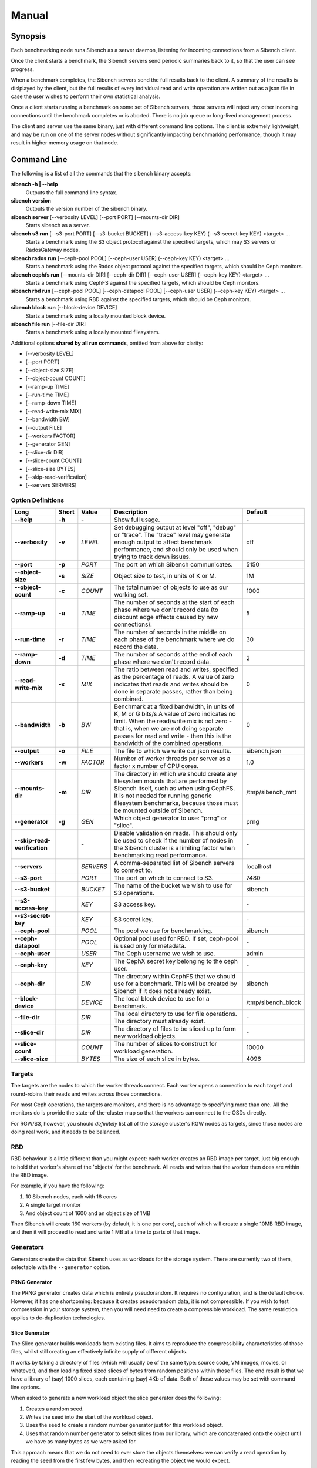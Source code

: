 Manual
======

Synopsis
--------

Each benchmarking node runs Sibench as a server daemon, listening for incoming
connections from a Sibench client.

Once the client starts a benchmark, the Sibench servers send periodic summaries
back to it, so that the user can see progress.

When a benchmark completes, the Sibench servers send the full results back to
the client.  A summary of the results is dislplayed by the client, but the full
results of every individual read and write operation are written out as a json
file in case the user wishes to perform their own statistical analysis.

Once a client starts running a benchmark on some set of Sibench servers, those
servers will reject any other incoming connections until the benchmark completes
or is aborted.  There is no job queue or long-lived management process.

The client and server use the same binary, just with different command line
options.  The client is extremely lightweight, and may be run on one of the
server nodes without significantly impacting benchmarking performance, though
it may result in higher memory usage on that node.

Command Line
------------

The following is a list of all the commands that the sibench binary accepts:

**sibench -h | \-\-help**
  Outputs the full command line syntax.

**sibench version**
  Outputs the version number of the sibench binary.

**sibench server** [\-\-verbosity LEVEL] [\-\-port PORT] [\-\-mounts-dir DIR]
  Starts sibench as a server.

**sibench s3 run** [\-\-s3-port PORT] [\-\-s3-bucket BUCKET] (\-\-s3-access-key KEY) (\-\-s3-secret-key KEY) <target> ...
  Starts a benchmark using the S3 object protocol against the specified targets, which may S3 servers or RadosGateway nodes.

**sibench rados run** [\-\-ceph-pool POOL] [\-\-ceph-user USER] (\-\-ceph-key KEY) <target> ...
  Starts a benchmark using the Rados object protocol against the specified targets, which should be Ceph monitors.

**sibench cephfs run** [\-\-mounts-dir DIR] [\-\-ceph-dir DIR] [\-\-ceph-user USER] (\-\-ceph-key KEY) <target> ...
  Starts a benchmark using CephFS against the specified targets, which should be Ceph monitors.

**sibench rbd run** [\-\-ceph-pool POOL] [\-\-ceph-datapool POOL] [\-\-ceph-user USER] (\-\-ceph-key KEY) <target> ...
  Starts a benchmark using RBD against the specified targets, which should be Ceph monitors.

**sibench block run** [\-\-block-device DEVICE]
  Starts a benchmark using a locally mounted block device.

**sibench file run** [\-\-file-dir DIR]
  Starts a benchmark using a locally mounted filesystem.

Additional options **shared by all run commands**, omitted from above for clarity:

- [\-\-verbosity LEVEL]
- [\-\-port PORT]
- [\-\-object-size SIZE]
- [\-\-object-count COUNT]
- [\-\-ramp-up TIME]
- [\-\-run-time TIME]
- [\-\-ramp-down TIME]
- [\-\-read-write-mix MIX]
- [\-\-bandwidth BW]
- [\-\-output FILE]
- [\-\-workers FACTOR]
- [\-\-generator GEN]
- [\-\-slice-dir DIR]
- [\-\-slice-count COUNT]
- [\-\-slice-size BYTES]
- [\-\-skip-read-verification]
- [\-\-servers SERVERS]


Option Definitions
~~~~~~~~~~~~~~~~~~

+--------------------------------+--------+-----------+-----------------------------------------------------------------------------------------+--------------------+
| Long                           | Short  | Value     | Description                                                                             | Default            |
+================================+========+===========+=========================================================================================+====================+
| **\-\-help**                   | **-h** | \-        | Show full usage.                                                                        | \-                 |
+--------------------------------+--------+-----------+-----------------------------------------------------------------------------------------+--------------------+
| **\-\-verbosity**              | **-v** | *LEVEL*   | Set debugging output at level "off", "debug" or "trace".  The "trace" level may         |                    |
|                                |        |           | generate enough output to affect benchmark performance, and should only be used when    |                    |
|                                |        |           | trying to track down issues.                                                            | off                |
+--------------------------------+--------+-----------+-----------------------------------------------------------------------------------------+--------------------+
| **\-\-port**                   | **-p** | *PORT*    | The port on which Sibench communicates.                                                 | 5150               |
+--------------------------------+--------+-----------+-----------------------------------------------------------------------------------------+--------------------+
| **\-\-object-size**            | **-s** | *SIZE*    | Object size to test, in units of K or M.                                                | 1M                 |
+--------------------------------+--------+-----------+-----------------------------------------------------------------------------------------+--------------------+
| **\-\-object-count**           | **-c** | *COUNT*   | The total number of objects to use as our working set.                                  | 1000               |
+--------------------------------+--------+-----------+-----------------------------------------------------------------------------------------+--------------------+
| **\-\-ramp-up**                | **-u** | *TIME*    | The number of seconds at the start of each phase where we don't record data (to         | 5                  |
|                                |        |           | discount edge effects caused by new connections).                                       |                    |
+--------------------------------+--------+-----------+-----------------------------------------------------------------------------------------+--------------------+
| **\-\-run-time**               | **-r** | *TIME*    | The number of seconds in the middle on each phase of the benchmark where we             | 30                 |
|                                |        |           | do record the data.                                                                     |                    |
+--------------------------------+--------+-----------+-----------------------------------------------------------------------------------------+--------------------+
| **\-\-ramp-down**              | **-d** | *TIME*    | The number of seconds at the end of each phase where we don't record data.              | 2                  |
+--------------------------------+--------+-----------+-----------------------------------------------------------------------------------------+--------------------+
| **\-\-read-write-mix**         | **-x** | *MIX*     | The ratio between read and writes, specified as the percentage of reads.                | 0                  |
|                                |        |           | A value of zero indicates that reads and writes should be done in separate passes,      |                    |
|                                |        |           | rather than being combined.                                                             |                    |
+--------------------------------+--------+-----------+-----------------------------------------------------------------------------------------+--------------------+
| **\-\-bandwidth**              | **-b** | *BW*      | Benchmark at a fixed bandwidth, in units of K, M or G bits/s                            | 0                  |
|                                |        |           | A value of zero indicates no limit.                                                     |                    |
|                                |        |           | When the read/write mix is not zero - that is, when we are not doing separate passes    |                    |
|                                |        |           | for read and write - then this is the bandwidth of the combined operations.             |                    |
+--------------------------------+--------+-----------+-----------------------------------------------------------------------------------------+--------------------+
| **\-\-output**                 | **-o** | *FILE*    | The file to which we write our json results.                                            | sibench.json       |
+--------------------------------+--------+-----------+-----------------------------------------------------------------------------------------+--------------------+
| **\-\-workers**                | **-w** | *FACTOR*  | Number of worker threads per server as a factor x number of CPU cores.                  | 1.0                |
+--------------------------------+--------+-----------+-----------------------------------------------------------------------------------------+--------------------+
| **\-\-mounts-dir**             | **-m** | *DIR*     | The directory in which we should create any filesystem mounts that are performed by     | /tmp/sibench_mnt   |
|                                |        |           | Sibench itself, such as when using CephFS.  It is not needed for running generic        |                    |
|                                |        |           | filesystem benchmarks, because those must be mounted outside of Sibench.                |                    |
+--------------------------------+--------+-----------+-----------------------------------------------------------------------------------------+--------------------+
| **\-\-generator**              | **-g** | *GEN*     | Which object generator to use: "prng" or "slice".                                       | prng               |
+--------------------------------+--------+-----------+-----------------------------------------------------------------------------------------+--------------------+
| **\-\-skip-read-verification** |        | \-        | Disable validation on reads.  This should only be used to check if the number of nodes  | \-                 |
|                                |        |           | in the Sibench cluster is a limiting factor when benchmarking read performance.         |                    |
+--------------------------------+--------+-----------+-----------------------------------------------------------------------------------------+--------------------+
| **\-\-servers**                |        | *SERVERS* | A comma-separated list of Sibench servers to connect to.                                | localhost          |
+--------------------------------+--------+-----------+-----------------------------------------------------------------------------------------+--------------------+
| **\-\-s3-port**                |        | *PORT*    | The port on which to connect to S3.                                                     | 7480               |
+--------------------------------+--------+-----------+-----------------------------------------------------------------------------------------+--------------------+
| **\-\-s3-bucket**              |        | *BUCKET*  | The name of the bucket we wish to use for S3 operations.                                | sibench            |
+--------------------------------+--------+-----------+-----------------------------------------------------------------------------------------+--------------------+
| **\-\-s3-access-key**          |        | *KEY*     | S3 access key.                                                                          | \-                 |
+--------------------------------+--------+-----------+-----------------------------------------------------------------------------------------+--------------------+
| **\-\-s3-secret-key**          |        | *KEY*     | S3 secret key.                                                                          | \-                 |
+--------------------------------+--------+-----------+-----------------------------------------------------------------------------------------+--------------------+
| **\-\-ceph-pool**              |        | *POOL*    | The pool we use for benchmarking.                                                       | sibench            |
+--------------------------------+--------+-----------+-----------------------------------------------------------------------------------------+--------------------+
| **\-\-ceph-datapool**          |        | *POOL*    | Optional pool used for RBD.  If set, ceph-pool is used only for metadata.               | \-                 |
+--------------------------------+--------+-----------+-----------------------------------------------------------------------------------------+--------------------+
| **\-\-ceph-user**              |        | *USER*    | The Ceph username we wish to use.                                                       | admin              |
+--------------------------------+--------+-----------+-----------------------------------------------------------------------------------------+--------------------+
| **\-\-ceph-key**               |        | *KEY*     | The CephX secret key belonging to the ceph user.                                        | \-                 |
+--------------------------------+--------+-----------+-----------------------------------------------------------------------------------------+--------------------+
| **\-\-ceph-dir**               |        | *DIR*     | The directory within CephFS that we should use for a benchmark.    This will be created | sibench            |
|                                |        |           | by Sibench if it does not already exist.                                                |                    |
+--------------------------------+--------+-----------+-----------------------------------------------------------------------------------------+--------------------+
| **\-\-block-device**           |        | *DEVICE*  | The local block device to use for a benchmark.                                          | /tmp/sibench_block |
+--------------------------------+--------+-----------+-----------------------------------------------------------------------------------------+--------------------+
| **\-\-file-dir**               |        | *DIR*     | The local directory to use for file operations.  The directory must already exist.      | \-                 |
+--------------------------------+--------+-----------+-----------------------------------------------------------------------------------------+--------------------+
| **\-\-slice-dir**              |        | *DIR*     | The directory of files to be sliced up to form new workload objects.                    | \-                 |
+--------------------------------+--------+-----------+-----------------------------------------------------------------------------------------+--------------------+
| **\-\-slice-count**            |        | *COUNT*   | The number of slices to construct for workload generation.                              | 10000              |
+--------------------------------+--------+-----------+-----------------------------------------------------------------------------------------+--------------------+
| **\-\-slice-size**             |        | *BYTES*   | The size of each slice in bytes.                                                        | 4096               |
+--------------------------------+--------+-----------+-----------------------------------------------------------------------------------------+--------------------+


Targets
~~~~~~~

The targets are the nodes to which the worker threads connect.  Each worker
opens a connection to each target and round-robins their reads and writes across
those connections.

For most Ceph operations, the targets are monitors, and there is no advantage to
specifying more than one.  All the monitors do is provide the
state-of-the-cluster map so that the workers can connect to the OSDs directly.

For RGW/S3, however, you should *definitely* list all of the storage cluster's
RGW nodes as targets, since those nodes are doing real work, and it needs to be
balanced.

RBD
~~~

RBD behaviour is a little different than you might expect: each worker creates
an RBD image per target, just big enough to hold that worker's share of the
'objects' for the benchmark.  All reads and writes that the worker then does are
within the RBD image.

For example, if you have the following:

1. 10 Sibench nodes, each with 16 cores
2. A single target monitor
3. And object count of 1600 and an object size of 1MB

Then Sibench will create 160 workers (by default, it is one per core), each of
which will create a single 10MB RBD image, and then it will proceed to read and
write 1 MB at a time to parts of that image.

Generators
~~~~~~~~~~

Generators create the data that Sibench uses as workloads for the storage
system.  There are currently two of them, selectable with the ``--generator``
option.

PRNG Generator
""""""""""""""

The PRNG generator creates data which is entirely pseudorandom.  It requires no
configuration, and is the default choice.  However, it has one shortcoming:
because it creates pseudorandom data, it is not compressible.  If you wish to
test compression in your storage system, then you will need need to create a
compressible workload.  The same restriction applies to de-duplication
technologies.

Slice Generator
"""""""""""""""

The Slice generator builds workloads from existing files.  It aims to reproduce
the compressibility characteristics of those files, whilst still creating an
effectively infinite supply of different objects.

It works by taking a directory of files (which will usually be of the same type:
source code, VM images, movies, or whatever), and then loading fixed sized
slices of bytes from random positions within those files.  The end result is
that we have a library of (say) 1000 slices, each containing (say) 4Kb of data.
Both of those values may be set with command line options.

When asked to generate a new workload object the slice generator does the
following:

1.  Creates a random seed.
2.  Writes the seed into the start of the workload object.
3.  Uses the seed to create a random number generator  just for this workload object.
4.  Uses that random number generator  to select slices from our library, which are concatenated
    onto the object until we have as many bytes as we were asked for.

This approach means that we do not need to ever store the objects themselves: we
can verify a read operation by reading the seed from the first few bytes, and
then recreating the object we would expect.

Note that the directory of data to be sliced needs to be in the same location on
each of the Sibench server nodes.

The drivers do *not* need to have the same files in their slice directories,
though it's likely that they will.  One option would be to mount the same NFS
share on all the drivers as a repository for the slice data.  Performance when
loading the slices is not a consideration, since it is done before the benchmark
begins, and so will not affect the numbers.

Write Cycles
~~~~~~~~~~~~

The ``count`` parameter determines how many objects we create.  However, for long
benchmarks runs, or for small counts or object sizes, we are likely to wrap
around and start writing from the first object again.  If this happens, Sibench
internally increments a cycle counter, which it uses to ensure that objects
written in different cycles will have different contents, even though the object
will still use the same key as previously.

The Prepare Phase
~~~~~~~~~~~~~~~~~

Sibench either benchmarks write operations first and then read operations, or
else it benchmarks a mixture of the too (depending on the ``--read-write-mix``
option.  When benchmarking reads, or a read-write mix, it must first ensure that
there are enough objects there to read before it can start work.  This is the
*prepare* phase, and that is what is happening when you see messages about
'Preparing'.

It also happens if we are doing separate writes and reads and we did not have a
long enough run time for Sibench to write all of the objects specified by the
``object-count`` option.  In this case, the prepare phase will keep writing until
all the objects are ready for reading.


Slow Shutdown
~~~~~~~~~~~~~

There are times when Sibench can take a long time when cleaning up after a
benchmark run.  This is due to Ceph being extremely slow at deleting objects.

Future versions of Sibench may add an option to not clean up their data in order
to avoid this.  (For test clusters with no production data, it would be faster
to not have Sibench clean up, but to delete and recreate the Ceph pools
instead).
